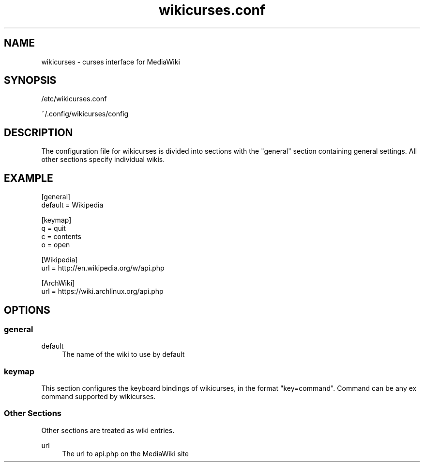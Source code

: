 .TH wikicurses.conf 5 2014-10-12
.SH NAME
wikicurses \- curses interface for MediaWiki
.SH SYNOPSIS
/etc/wikicurses.conf

~/.config/wikicurses/config
.SH DESCRIPTION
The configuration file for wikicurses is divided into sections with the "general" section containing general settings.  All other sections specify individual wikis.
.SH EXAMPLE
.nf
[general]
default = Wikipedia

[keymap]
q = quit
c = contents
o = open

[Wikipedia]
url = http://en.wikipedia.org/w/api.php

[ArchWiki]
url = https://wiki.archlinux.org/api.php
.SH OPTIONS
.SS general
.PP
default
.RS 4
The name of the wiki to use by default
.RE
.SS keymap
This section configures the keyboard bindings of wikicurses, in the format "key=command". Command can be any ex command supported by wikicurses.
.SS Other Sections
Other sections are treated as wiki entries.
.PP
url
.RS 4
The url to api.php on the MediaWiki site
.RE
